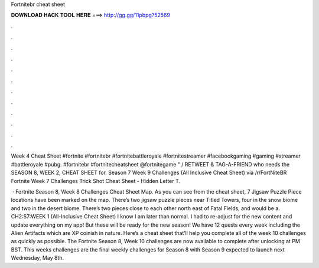 Fortnitebr cheat sheet



𝐃𝐎𝐖𝐍𝐋𝐎𝐀𝐃 𝐇𝐀𝐂𝐊 𝐓𝐎𝐎𝐋 𝐇𝐄𝐑𝐄 ===> http://gg.gg/11pbpg?52569



.



.



.



.



.



.



.



.



.



.



.



.

Week 4 Cheat Sheet #fortnite #fortnitebr #fortnitebattleroyale #fortnitestreamer #facebookgaming #gaming #streamer #battleroyale #pubg. #fortnitebr #fortnitecheatsheet @fortnitegame " / RETWEET & TAG-A-FRIEND who needs the SEASON 8, WEEK 2, CHEAT SHEET for. Season 7 Week 9 Challenges (All Inclusive Cheat Sheet) via /r/FortNiteBR Fortnite Week 7 Challenges Trick Shot Cheat Sheet - Hidden Letter T.

 · Fortnite Season 8, Week 8 Challenges Cheat Sheet Map. As you can see from the cheat sheet, 7 Jigsaw Puzzle Piece locations have been marked on the map. There’s two jigsaw puzzle pieces near Titled Towers, four in the snow biome and two in the desert biome. There’s two pieces close to each other north east of Fatal Fields, and would be a. CH2:S7:WEEK 1 (All-Inclusive Cheat Sheet) I know I am later than normal. I had to re-adjust for the new content and update everything on my app! But these will be ready for the new season! We have 12 quests every week including the Alien Artifacts which are XP coinish in nature. Here’s a cheat sheet that’ll help you complete all of the week 10 challenges as quickly as possible. The Fortnite Season 8, Week 10 challenges are now available to complete after unlocking at PM BST. This weeks challenges are the final weekly challenges for Season 8 with Season 9 expected to launch next Wednesday, May 8th.
